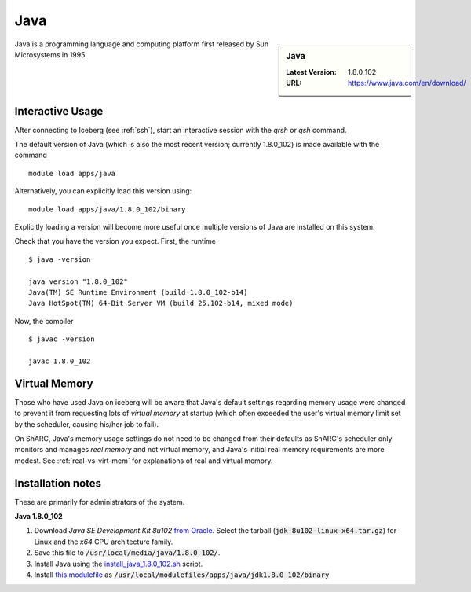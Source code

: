 .. _Java-sharc:

Java
====

.. sidebar:: Java

   :Latest Version: 1.8.0_102
   :URL: https://www.java.com/en/download/

Java is a programming language and computing platform first released by Sun Microsystems in 1995.

Interactive Usage
-----------------
After connecting to Iceberg (see :ref:`ssh`), start an interactive session with the `qrsh` or `qsh` command.

The default version of Java (which is also the most recent version; currently 1.8.0_102) is made available with the command ::

        module load apps/java

Alternatively, you can explicitly load this version using::

       module load apps/java/1.8.0_102/binary

Explicitly loading a version will become more useful once multiple versions of Java are installed on this system.

Check that you have the version you expect. First, the runtime ::

    $ java -version

    java version "1.8.0_102"
    Java(TM) SE Runtime Environment (build 1.8.0_102-b14)
    Java HotSpot(TM) 64-Bit Server VM (build 25.102-b14, mixed mode)

Now, the compiler ::

    $ javac -version

    javac 1.8.0_102

Virtual Memory
--------------
Those who have used Java on iceberg will be aware that Java's default settings regarding memory usage were changed to prevent it from requesting lots of *virtual memory* at startup (which often exceeded the user's virtual memory limit set by the scheduler, causing his/her job to fail).  

On ShARC, Java's memory usage settings do not need to be changed from their defaults as ShARC's scheduler only monitors and manages *real memory* and not virtual memory, and Java's initial real memory requirements are more modest.  See :ref:`real-vs-virt-mem` for explanations of real and virtual memory.

Installation notes
------------------
These are primarily for administrators of the system.

**Java 1.8.0_102**

1. Download *Java SE Development Kit 8u102* `from Oracle <http://www.oracle.com/technetwork/java/javase/downloads>`_.  Select the tarball (:code:`jdk-8u102-linux-x64.tar.gz`) for Linux and the *x64* CPU architecture family.
2. Save this file to :code:`/usr/local/media/java/1.8.0_102/`.
3. Install Java using the `install_java_1.8.0_102.sh <https://github.com/mikecroucher/HPC_Installers/apps/java/jdk1.8.0_102/sheffield/sharc/install_java_1.8.0_102.sh>`_ script. 
4. Install `this modulefile <https://github.com/mikecroucher/HPC_Installers/apps/java/jdk1.8.0_102/sheffield/sharc/binary>`_ as :code:`/usr/local/modulefiles/apps/java/jdk1.8.0_102/binary`

